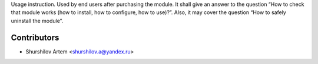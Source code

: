 Usage instruction. Used by end users after purchasing the module. It shall give an answer to the question “How to check that module works (how to install, how to conﬁgure, how to use)?”. Also, it may cover the question “How to safely uninstall the module”.

Contributors
------------

* Shurshilov Artem <shurshilov.a@yandex.ru>